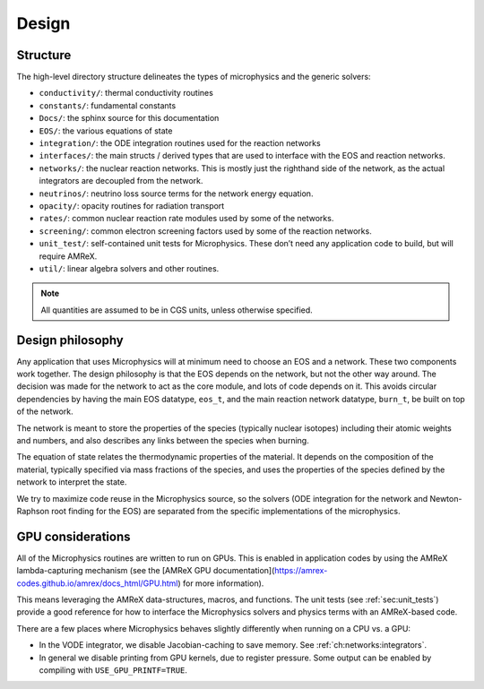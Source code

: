 ******
Design
******

Structure
=========

The high-level directory structure delineates the types of microphysics
and the generic solvers:

* ``conductivity/``: thermal conductivity routines

* ``constants/``: fundamental constants

* ``Docs/``: the sphinx source for this documentation

* ``EOS/``: the various equations of state

* ``integration/``: the ODE integration routines used for the
  reaction networks

* ``interfaces/``: the main structs / derived types that are used to
  interface with the EOS and reaction networks.

* ``networks/``: the nuclear reaction networks. This is mostly just the
  righthand side of the network, as the actual integrators are decoupled from
  the network.

* ``neutrinos/``: neutrino loss source terms for the network energy equation.

* ``opacity/``: opacity routines for radiation transport

* ``rates/``: common nuclear reaction rate modules used by some of the
  networks.

* ``screening/``: common electron screening factors used by some of the
  reaction networks.

* ``unit_test/``: self-contained unit tests for Microphysics. These don’t
  need any application code to build, but will require AMReX.

* ``util/``: linear algebra solvers and other routines.


.. note::

   All quantities are assumed to be in CGS units, unless otherwise
   specified.

Design philosophy
=================

Any application that uses Microphysics will at minimum need to
choose an EOS and a network. These two components work together. The
design philosophy is that the EOS depends on the network, but not the
other way around. The decision was made for the network to act as the
core module, and lots of code depends on it. This avoids circular
dependencies by having the main EOS datatype, ``eos_t``, and the
main reaction network datatype, ``burn_t``, be built on top of the
network.

The network is meant to store the properties of the species (typically
nuclear isotopes) including their atomic weights and numbers, and also
describes any links between the species when burning.

The equation of state relates the thermodynamic properties of the
material. It depends on the composition of the material, typically
specified via mass fractions of the species, and uses the properties
of the species defined by the network to interpret the state.

We try to maximize code reuse in the Microphysics source, so the
solvers (ODE integration for the network and Newton-Raphson root
finding for the EOS) are separated from the specific implementations of
the microphysics.



GPU considerations
==================

.. index:: GPUs

All of the Microphysics routines are written to run on GPUs.  This is
enabled in application codes by using the AMReX lambda-capturing
mechanism (see the [AMReX GPU
documentation](https://amrex-codes.github.io/amrex/docs_html/GPU.html)
for more information).

This means leveraging the AMReX data-structures, macros, and
functions.  The unit tests (see :ref:`sec:unit_tests`) provide a good
reference for how to interface the Microphysics solvers and physics
terms with an AMReX-based code.

There are a few places where Microphysics behaves slightly differently
when running on a CPU vs. a GPU:

* In the VODE integrator, we disable Jacobian-caching to save memory.
  See :ref:`ch:networks:integrators`.

* In general we disable printing from GPU kernels, due to register
  pressure.  Some output can be enabled by compiling with
  ``USE_GPU_PRINTF=TRUE``.
